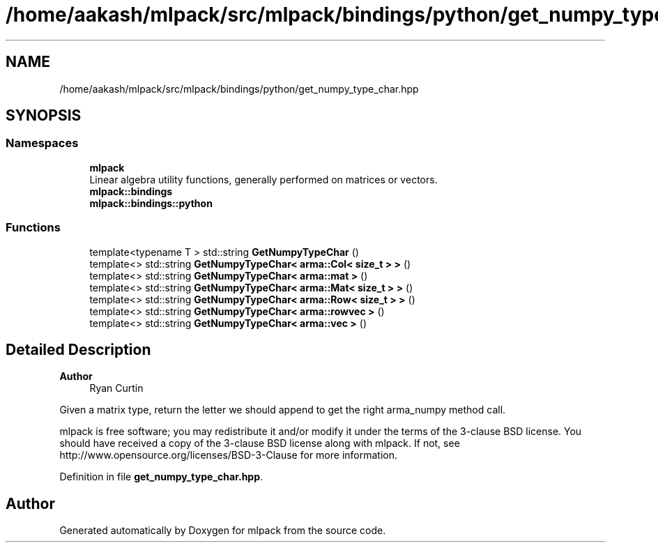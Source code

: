 .TH "/home/aakash/mlpack/src/mlpack/bindings/python/get_numpy_type_char.hpp" 3 "Sun Jun 20 2021" "Version 3.4.2" "mlpack" \" -*- nroff -*-
.ad l
.nh
.SH NAME
/home/aakash/mlpack/src/mlpack/bindings/python/get_numpy_type_char.hpp
.SH SYNOPSIS
.br
.PP
.SS "Namespaces"

.in +1c
.ti -1c
.RI " \fBmlpack\fP"
.br
.RI "Linear algebra utility functions, generally performed on matrices or vectors\&. "
.ti -1c
.RI " \fBmlpack::bindings\fP"
.br
.ti -1c
.RI " \fBmlpack::bindings::python\fP"
.br
.in -1c
.SS "Functions"

.in +1c
.ti -1c
.RI "template<typename T > std::string \fBGetNumpyTypeChar\fP ()"
.br
.ti -1c
.RI "template<> std::string \fBGetNumpyTypeChar< arma::Col< size_t > >\fP ()"
.br
.ti -1c
.RI "template<> std::string \fBGetNumpyTypeChar< arma::mat >\fP ()"
.br
.ti -1c
.RI "template<> std::string \fBGetNumpyTypeChar< arma::Mat< size_t > >\fP ()"
.br
.ti -1c
.RI "template<> std::string \fBGetNumpyTypeChar< arma::Row< size_t > >\fP ()"
.br
.ti -1c
.RI "template<> std::string \fBGetNumpyTypeChar< arma::rowvec >\fP ()"
.br
.ti -1c
.RI "template<> std::string \fBGetNumpyTypeChar< arma::vec >\fP ()"
.br
.in -1c
.SH "Detailed Description"
.PP 

.PP
\fBAuthor\fP
.RS 4
Ryan Curtin
.RE
.PP
Given a matrix type, return the letter we should append to get the right arma_numpy method call\&.
.PP
mlpack is free software; you may redistribute it and/or modify it under the terms of the 3-clause BSD license\&. You should have received a copy of the 3-clause BSD license along with mlpack\&. If not, see http://www.opensource.org/licenses/BSD-3-Clause for more information\&. 
.PP
Definition in file \fBget_numpy_type_char\&.hpp\fP\&.
.SH "Author"
.PP 
Generated automatically by Doxygen for mlpack from the source code\&.
